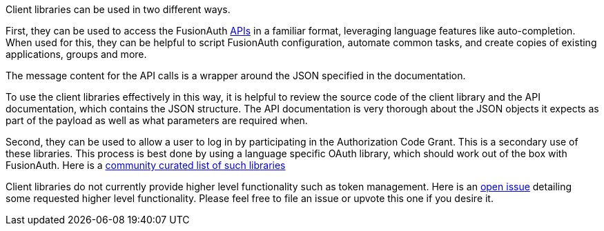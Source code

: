 Client libraries can be used in two different ways.

First, they can be used to access the FusionAuth link:/docs/v1/tech/apis[APIs] in a familiar format, leveraging language features like auto-completion.
When used for this, they can be helpful to script FusionAuth configuration, automate common tasks, and create copies of existing applications, groups and more.

The message content for the API calls is a wrapper around the JSON specified in the documentation.

To use the client libraries effectively in this way, it is helpful to review the source code of the client library and the API documentation, which contains the JSON structure.
The API documentation is very thorough about the JSON objects it expects as part of the payload as well as what parameters are required when.

Second, they can be used to allow a user to log in by participating in the Authorization Code Grant.
This is a secondary use of these libraries.
This process is best done by using a language specific OAuth library, which should work out of the box with FusionAuth.
Here is a https://oauth.net/code/[community curated list of such libraries]

Client libraries do not currently provide higher level functionality such as token management.
Here is an https://github.com/FusionAuth/fusionauth-issues/issues/1674[open issue] detailing some requested higher level functionality.
Please feel free to file an issue or upvote this one if you desire it.

